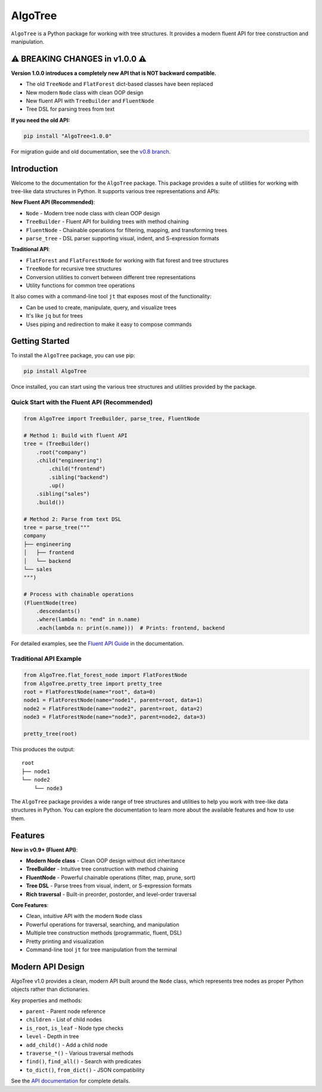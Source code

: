 AlgoTree
========

.. image:: https://img.shields.io/pypi/v/AlgoTree.svg
   :target: https://pypi.org/project/AlgoTree/

.. image:: https://img.shields.io/pypi/l/AlgoTree.svg
   :target: https://pypi.org/project/AlgoTree/

``AlgoTree`` is a Python package for working with tree structures. It provides
a modern fluent API for tree construction and manipulation.

⚠️ **BREAKING CHANGES in v1.0.0** ⚠️
--------------------------------------

**Version 1.0.0 introduces a completely new API that is NOT backward compatible.**

- The old ``TreeNode`` and ``FlatForest`` dict-based classes have been replaced
- New modern ``Node`` class with clean OOP design
- New fluent API with ``TreeBuilder`` and ``FluentNode``
- Tree DSL for parsing trees from text

**If you need the old API:**

.. code-block:: shell

   pip install "AlgoTree<1.0.0"

For migration guide and old documentation, see the `v0.8 branch <https://github.com/queelius/AlgoTree/tree/v0.8>`_.


Introduction
------------

Welcome to the documentation for the ``AlgoTree`` package. This package provides a
suite of utilities for working with tree-like data structures in Python. It
supports various tree representations and APIs:

**New Fluent API (Recommended)**:

- ``Node`` - Modern tree node class with clean OOP design
- ``TreeBuilder`` - Fluent API for building trees with method chaining
- ``FluentNode`` - Chainable operations for filtering, mapping, and transforming trees
- ``parse_tree`` - DSL parser supporting visual, indent, and S-expression formats

**Traditional API**:

- ``FlatForest`` and ``FlatForestNode`` for working with flat forest and tree structures
- ``TreeNode`` for recursive tree structures
- Conversion utilities to convert between different tree representations
- Utility functions for common tree operations

It also comes with a command-line tool ``jt`` that exposes most of the functionality:

- Can be used to create, manipulate, query, and visualize trees
- It's like ``jq`` but for trees
- Uses piping and redirection to make it easy to compose commands

Getting Started
---------------

To install the ``AlgoTree`` package, you can use pip:

.. code-block:: shell

   pip install AlgoTree

Once installed, you can start using the various tree structures and utilities
provided by the package. 

Quick Start with the Fluent API (Recommended)
^^^^^^^^^^^^^^^^^^^^^^^^^^^^^^^^^^^^^^^^^^^^^^^

.. code-block:: python

   from AlgoTree import TreeBuilder, parse_tree, FluentNode
   
   # Method 1: Build with fluent API
   tree = (TreeBuilder()
       .root("company")
       .child("engineering")
           .child("frontend")
           .sibling("backend")
           .up()
       .sibling("sales")
       .build())
   
   # Method 2: Parse from text DSL
   tree = parse_tree("""
   company
   ├── engineering
   │   ├── frontend
   │   └── backend
   └── sales
   """)
   
   # Process with chainable operations
   (FluentNode(tree)
       .descendants()
       .where(lambda n: "end" in n.name)
       .each(lambda n: print(n.name)))  # Prints: frontend, backend

For detailed examples, see the `Fluent API Guide <https://queelius.github.io/AlgoTree/fluent_api.html>`_ in the documentation.

Traditional API Example
^^^^^^^^^^^^^^^^^^^^^^^^

.. code-block:: python

   from AlgoTree.flat_forest_node import FlatForestNode
   from AlgoTree.pretty_tree import pretty_tree
   root = FlatForestNode(name="root", data=0)
   node1 = FlatForestNode(name="node1", parent=root, data=1)
   node2 = FlatForestNode(name="node2", parent=root, data=2)
   node3 = FlatForestNode(name="node3", parent=node2, data=3)

   pretty_tree(root)

This produces the output::

   root
   ├── node1
   └── node2
       └── node3

The ``AlgoTree`` package provides a wide range of tree structures and utilities
to help you work with tree-like data structures in Python. You can explore the
documentation to learn more about the available features and how to use them.

Features
--------

**New in v0.9+ (Fluent API)**:

- **Modern Node class** - Clean OOP design without dict inheritance
- **TreeBuilder** - Intuitive tree construction with method chaining
- **FluentNode** - Powerful chainable operations (filter, map, prune, sort)
- **Tree DSL** - Parse trees from visual, indent, or S-expression formats
- **Rich traversal** - Built-in preorder, postorder, and level-order traversal

**Core Features**:

- Clean, intuitive API with the modern ``Node`` class
- Powerful operations for traversal, searching, and manipulation
- Multiple tree construction methods (programmatic, fluent, DSL)
- Pretty printing and visualization
- Command-line tool ``jt`` for tree manipulation from the terminal


Modern API Design
-----------------

AlgoTree v1.0 provides a clean, modern API built around the ``Node`` class,
which represents tree nodes as proper Python objects rather than dictionaries.

Key properties and methods:

- ``parent`` - Parent node reference
- ``children`` - List of child nodes  
- ``is_root``, ``is_leaf`` - Node type checks
- ``level`` - Depth in tree
- ``add_child()`` - Add a child node
- ``traverse_*()`` - Various traversal methods
- ``find()``, ``find_all()`` - Search with predicates
- ``to_dict()``, ``from_dict()`` - JSON compatibility

See the `API documentation <https://queelius.github.io/AlgoTree/fluent_api.html>`_ for complete details.
